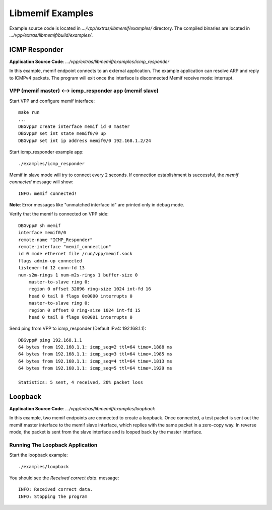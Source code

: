 .. _libmemif_examples_doc:

Libmemif Examples
=================

Example source code is located in `.../vpp/extras/libmemif/examples/` directory.
The compiled binaries are located in `.../vpp/extras/libmemif/build/examples/`.


ICMP Responder
--------------
**Application Source Code**: `.../vpp/extras/libmemif/examples/icmp_responder`

In this example, memif endpoint connects to an external application. The example
application can resolve ARP and reply to ICMPv4 packets. The program will exit
once the interface is disconnected Memif receive mode: interrupt.

VPP (memif master) <--> icmp_responder app (memif slave)
++++++++++++++++++++++++++++++++++++++++++++++++++++++++
Start VPP and configure memif interface::

    make run
    ...
    DBGvpp# create interface memif id 0 master
    DBGvpp# set int state memif0/0 up
    DBGvpp# set int ip address memif0/0 192.168.1.2/24

Start icmp_responder example app::

    ./examples/icmp_responder

Memif in slave mode will try to connect every 2 seconds. If connection
establishment is successful, the `memif connected` message will show::

    INFO: memif connected!

**Note**: Error messages like "unmatched interface id" are printed only in debug mode.

Verify that the memif is connected on VPP side::

    DBGvpp# sh memif
    interface memif0/0
    remote-name "ICMP_Responder"
    remote-interface "memif_connection"
    id 0 mode ethernet file /run/vpp/memif.sock
    flags admin-up connected
    listener-fd 12 conn-fd 13
    num-s2m-rings 1 num-m2s-rings 1 buffer-size 0
        master-to-slave ring 0:
        region 0 offset 32896 ring-size 1024 int-fd 16
        head 0 tail 0 flags 0x0000 interrupts 0
        master-to-slave ring 0:
        region 0 offset 0 ring-size 1024 int-fd 15
        head 0 tail 0 flags 0x0001 interrupts 0

Send ping from VPP to icmp_responder (Default IPv4: 192.168.1.1)::

    DBGvpp# ping 192.168.1.1
    64 bytes from 192.168.1.1: icmp_seq=2 ttl=64 time=.1888 ms
    64 bytes from 192.168.1.1: icmp_seq=3 ttl=64 time=.1985 ms
    64 bytes from 192.168.1.1: icmp_seq=4 ttl=64 time=.1813 ms
    64 bytes from 192.168.1.1: icmp_seq=5 ttl=64 time=.1929 ms

    Statistics: 5 sent, 4 received, 20% packet loss


Loopback
--------
**Application Source Code**: `.../vpp/extras/libmemif/examples/loopback`

In this example, two memif endpoints are connected to create a loopback.
Once connected, a test packet is sent out the memif master interface to
the memif slave interface, which replies with the same packet in a
zero-copy way.
In reverse mode, the packet is sent from the slave interface and is
looped back by the master interface.

Running The Loopback Application
++++++++++++++++++++++++++++++++
Start the loopback example::

    ./examples/loopback

You should see the `Received correct data.` message::

    INFO: Received correct data.
    INFO: Stopping the program
